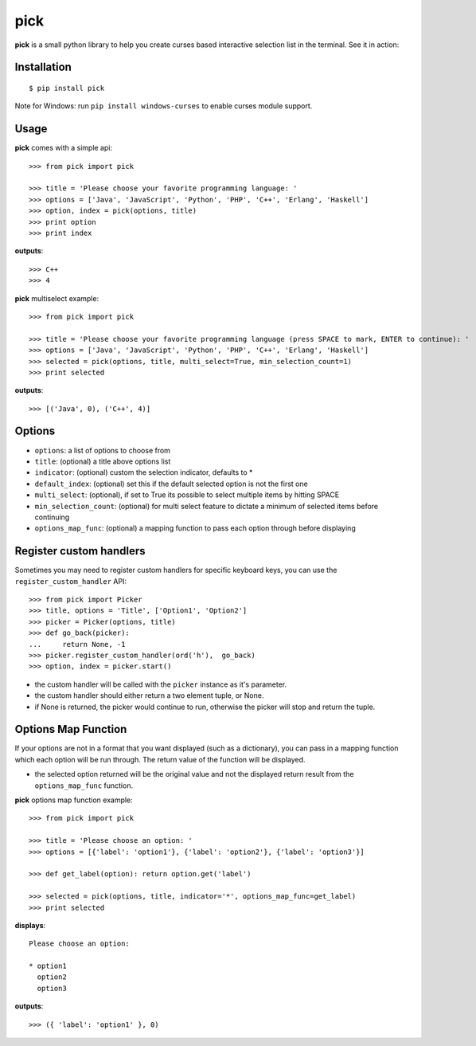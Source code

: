 pick
====

.. image:: https://travis-ci.org/wong2/pick.svg?branch=master
   :alt: Build Status
   :target: https://travis-ci.org/wong2/pick

.. image:: https://img.shields.io/pypi/v/pick.svg
   :alt: PyPI
   :target: https://pypi.python.org/pypi/pick

**pick** is a small python library to help you create curses based interactive selection list in the terminal. See it in action:

.. image:: example/basic.gif?raw=true
   :alt: Demo

Installation
------------

::

    $ pip install pick

Note for Windows: run ``pip install windows-curses`` to enable curses module support.

Usage
-----

**pick** comes with a simple api::

    >>> from pick import pick

    >>> title = 'Please choose your favorite programming language: '
    >>> options = ['Java', 'JavaScript', 'Python', 'PHP', 'C++', 'Erlang', 'Haskell']
    >>> option, index = pick(options, title)
    >>> print option
    >>> print index

**outputs**::

    >>> C++
    >>> 4

**pick** multiselect example::

    >>> from pick import pick

    >>> title = 'Please choose your favorite programming language (press SPACE to mark, ENTER to continue): '
    >>> options = ['Java', 'JavaScript', 'Python', 'PHP', 'C++', 'Erlang', 'Haskell']
    >>> selected = pick(options, title, multi_select=True, min_selection_count=1)
    >>> print selected

**outputs**::

    >>> [('Java', 0), ('C++', 4)]


Options
-------

* ``options``: a list of options to choose from
* ``title``: (optional) a title above options list
* ``indicator``: (optional) custom the selection indicator, defaults to *
* ``default_index``: (optional) set this if the default selected option is not the first one
* ``multi_select``: (optional), if set to True its possible to select multiple items by hitting SPACE
* ``min_selection_count``: (optional) for multi select feature to dictate a minimum of selected items before continuing
* ``options_map_func``: (optional) a mapping function to pass each option through before displaying

Register custom handlers
------------------------

Sometimes you may need to register custom handlers for specific keyboard keys, you can use the ``register_custom_handler`` API::

    >>> from pick import Picker
    >>> title, options = 'Title', ['Option1', 'Option2']
    >>> picker = Picker(options, title)
    >>> def go_back(picker):
    ...     return None, -1
    >>> picker.register_custom_handler(ord('h'),  go_back)
    >>> option, index = picker.start()

* the custom handler will be called with the ``picker`` instance as it's parameter.
* the custom handler should either return a two element tuple, or None.
* if None is returned, the picker would continue to run, otherwise the picker will stop and return the tuple.

Options Map Function
--------------------

If your options are not in a format that you want displayed (such as a dictionary), you can pass in a mapping function which each option will be run through. The return value of the function will be displayed.

* the selected option returned will be the original value and not the displayed return result from the ``options_map_func`` function.

**pick** options map function example::

    >>> from pick import pick

    >>> title = 'Please choose an option: '
    >>> options = [{'label': 'option1'}, {'label': 'option2'}, {'label': 'option3'}]

    >>> def get_label(option): return option.get('label')

    >>> selected = pick(options, title, indicator='*', options_map_func=get_label)
    >>> print selected

**displays**::

    Please choose an option:

    * option1
      option2
      option3

**outputs**::

    >>> ({ 'label': 'option1' }, 0)
